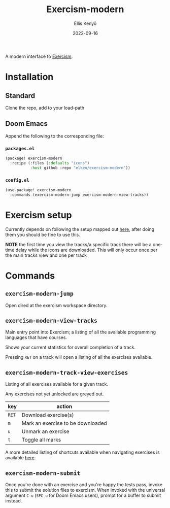 #+title: Exercism-modern
#+author: Ellis Kenyő
#+date: 2022-09-16
#+latex_class: chameleon

[[file:https://github.com/elken/exercism-modern/actions/workflows/ci.yml/badge.svg]]

A modern interface to [[https://exercism.org][Exercism]].

* Installation
** Standard
Clone the repo, add to your load-path
** Doom Emacs
Append the following to the corresponding file:

*** =packages.el=
#+begin_src emacs-lisp
(package! exercism-modern
  :recipe (:files (:defaults "icons")
           :host github :repo "elken/exercism-modern"))
#+end_src

*** =config.el=
#+begin_src emacs-lisp
(use-package! exercism-modern
  :commands (exercism-modern-jump exercism-modern-view-tracks))
#+end_src

* Exercism setup
Currently depends on following the setup mapped out [[https://exercism.org/docs/using/solving-exercises/working-locally][here]], after doing them you
should be fine to use this.

*NOTE* the first time you view the tracks/a specific track there will be a
one-time delay while the icons are downloaded. This will only occur once per the
main tracks view and one per track

* Commands
** =exercism-modern-jump=
Open dired at the exercism workspace directory.
** =exercism-modern-view-tracks=
[[file:.github/assets/tracks.png]]

Main entry point into Exercism; a listing of all the available programming languages that have courses.

Shows your current statistics for overall completion of a track.

Pressing =RET= on a track will open a listing of all the exercises available.
** =exercism-modern-track-view-exercises=
[[file:.github/assets/exercises.png]]

Listing of all exercises available for a given track.

Any exercises not yet unlocked are greyed out.

| key | action                            |
|-----+-----------------------------------|
| =RET= | Download exercise(s)              |
| =m=   | Mark an exercise to be downloaded |
| =u=   | Unmark an exercise                |
| =t=   | Toggle all marks                  |

A more detailed listing of shortcuts available when navigating exercises is available [[https://github.com/politza/tablist][here]].

** =exercism-modern-submit=
Once you're done with an exercise and you're happy the tests pass, invoke this to submit the solution files to exercism.
When invoked with the universal argument =C-u= (=SPC u= for Doom Emacs users), prompt for a buffer to submit instead.
